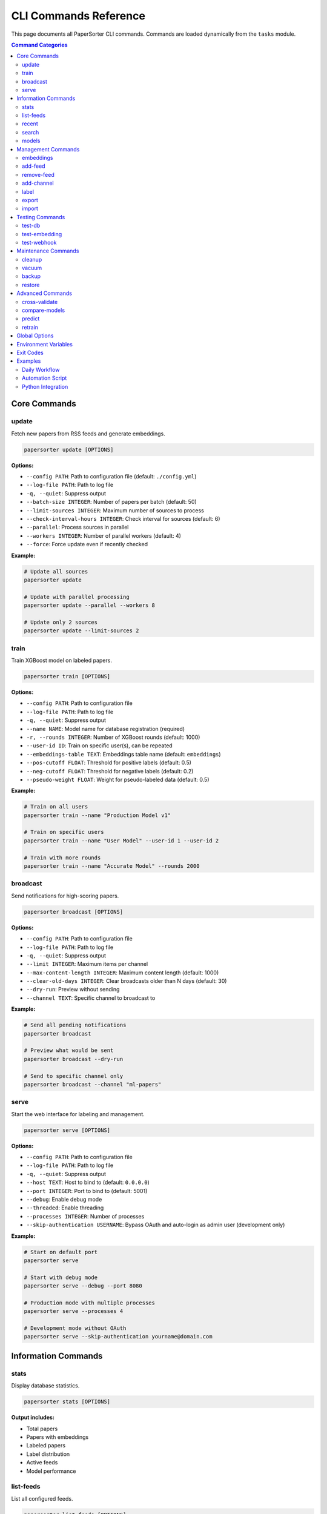 CLI Commands Reference
======================

This page documents all PaperSorter CLI commands. Commands are loaded dynamically from the ``tasks`` module.

.. contents:: Command Categories
   :local:
   :depth: 2

Core Commands
-------------

update
~~~~~~

Fetch new papers from RSS feeds and generate embeddings.

.. code-block:: bash

   papersorter update [OPTIONS]

**Options:**

* ``--config PATH``: Path to configuration file (default: ``./config.yml``)
* ``--log-file PATH``: Path to log file
* ``-q, --quiet``: Suppress output
* ``--batch-size INTEGER``: Number of papers per batch (default: 50)
* ``--limit-sources INTEGER``: Maximum number of sources to process
* ``--check-interval-hours INTEGER``: Check interval for sources (default: 6)
* ``--parallel``: Process sources in parallel
* ``--workers INTEGER``: Number of parallel workers (default: 4)
* ``--force``: Force update even if recently checked

**Example:**

.. code-block:: bash

   # Update all sources
   papersorter update

   # Update with parallel processing
   papersorter update --parallel --workers 8

   # Update only 2 sources
   papersorter update --limit-sources 2

train
~~~~~

Train XGBoost model on labeled papers.

.. code-block:: bash

   papersorter train [OPTIONS]

**Options:**

* ``--config PATH``: Path to configuration file
* ``--log-file PATH``: Path to log file
* ``-q, --quiet``: Suppress output
* ``--name NAME``: Model name for database registration (required)
* ``-r, --rounds INTEGER``: Number of XGBoost rounds (default: 1000)
* ``--user-id ID``: Train on specific user(s), can be repeated
* ``--embeddings-table TEXT``: Embeddings table name (default: ``embeddings``)
* ``--pos-cutoff FLOAT``: Threshold for positive labels (default: 0.5)
* ``--neg-cutoff FLOAT``: Threshold for negative labels (default: 0.2)
* ``--pseudo-weight FLOAT``: Weight for pseudo-labeled data (default: 0.5)

**Example:**

.. code-block:: bash

   # Train on all users
   papersorter train --name "Production Model v1"

   # Train on specific users
   papersorter train --name "User Model" --user-id 1 --user-id 2

   # Train with more rounds
   papersorter train --name "Accurate Model" --rounds 2000

broadcast
~~~~~~~~~

Send notifications for high-scoring papers.

.. code-block:: bash

   papersorter broadcast [OPTIONS]

**Options:**

* ``--config PATH``: Path to configuration file
* ``--log-file PATH``: Path to log file
* ``-q, --quiet``: Suppress output
* ``--limit INTEGER``: Maximum items per channel
* ``--max-content-length INTEGER``: Maximum content length (default: 1000)
* ``--clear-old-days INTEGER``: Clear broadcasts older than N days (default: 30)
* ``--dry-run``: Preview without sending
* ``--channel TEXT``: Specific channel to broadcast to

**Example:**

.. code-block:: bash

   # Send all pending notifications
   papersorter broadcast

   # Preview what would be sent
   papersorter broadcast --dry-run

   # Send to specific channel only
   papersorter broadcast --channel "ml-papers"

serve
~~~~~

Start the web interface for labeling and management.

.. code-block:: bash

   papersorter serve [OPTIONS]

**Options:**

* ``--config PATH``: Path to configuration file
* ``--log-file PATH``: Path to log file
* ``-q, --quiet``: Suppress output
* ``--host TEXT``: Host to bind to (default: ``0.0.0.0``)
* ``--port INTEGER``: Port to bind to (default: 5001)
* ``--debug``: Enable debug mode
* ``--threaded``: Enable threading
* ``--processes INTEGER``: Number of processes
* ``--skip-authentication USERNAME``: Bypass OAuth and auto-login as admin user (development only)

**Example:**

.. code-block:: bash

   # Start on default port
   papersorter serve

   # Start with debug mode
   papersorter serve --debug --port 8080

   # Production mode with multiple processes
   papersorter serve --processes 4

   # Development mode without OAuth
   papersorter serve --skip-authentication yourname@domain.com

Information Commands
--------------------

stats
~~~~~

Display database statistics.

.. code-block:: bash

   papersorter stats [OPTIONS]

**Output includes:**

* Total papers
* Papers with embeddings
* Labeled papers
* Label distribution
* Active feeds
* Model performance

list-feeds
~~~~~~~~~~

List all configured feeds.

.. code-block:: bash

   papersorter list-feeds [OPTIONS]

**Options:**

* ``--active``: Show only active feeds
* ``--format {table,json,csv}``: Output format

recent
~~~~~~

Show recently added papers.

.. code-block:: bash

   papersorter recent [OPTIONS]

**Options:**

* ``--limit INTEGER``: Number of papers to show (default: 10)
* ``--scored``: Only show papers with predictions

search
~~~~~~

Search papers by keyword.

.. code-block:: bash

   papersorter search QUERY [OPTIONS]

**Options:**

* ``--limit INTEGER``: Maximum results (default: 20)
* ``--semantic``: Use semantic search with embeddings

**Example:**

.. code-block:: bash

   # Text search
   papersorter search "transformer attention"

   # Semantic search
   papersorter search "neural networks" --semantic

models
~~~~~~

Manage trained models.

.. code-block:: bash

   papersorter models SUBCOMMAND [OPTIONS]

**Subcommands:**

* ``list``: List all models
* ``show ID``: Show detailed model information
* ``modify ID``: Update model metadata
* ``activate ID``: Activate a model
* ``deactivate ID``: Deactivate a model
* ``delete ID``: Delete a model
* ``export ID``: Export model to file
* ``import FILE``: Import model from file
* ``validate [ID]``: Validate model files

**List Options:**

* ``--active-only``: Show only active models
* ``--inactive-only``: Show only inactive models
* ``--with-channels``: Include associated channels
* ``--format {table,json}``: Output format

**Export Options:**

* ``-o, --output FILE``: Output file path (required)
* ``--include-predictions``: Include prediction statistics

**Import Options:**

* ``--name NAME``: Override model name
* ``--notes NOTES``: Override model notes
* ``--activate``: Activate model after import

**Example:**

.. code-block:: bash

   # List all models
   papersorter models list

   # Show model details
   papersorter models show 1

   # Export model for backup
   papersorter models export 1 -o backup.pkl

   # Import model
   papersorter models import backup.pkl --name "Restored Model"

   # Validate all models
   papersorter models validate

Management Commands
-------------------

embeddings
~~~~~~~~~~

Manage embeddings table and indices for vector similarity search.

.. code-block:: bash

   papersorter embeddings SUBCOMMAND [OPTIONS]

**Subcommands:**

* ``clear``: Remove all embeddings from the database
* ``reset``: Drop and recreate embeddings table with updated vector dimensions
* ``status``: Show embeddings table statistics and index information
* ``index on``: Create HNSW index for fast similarity search
* ``index off``: Drop HNSW index (useful for bulk imports)

**Clear Options:**

* ``--force``: Skip confirmation prompt

**Reset Options:**

* ``--force``: Skip confirmation prompt

**Status Options:**

* ``--detailed``: Show detailed statistics including coverage by source and recent activity

**Index On Options:**

* ``--m INTEGER``: HNSW M parameter (default: 16)
* ``--ef-construction INTEGER``: HNSW ef_construction parameter (default: 64)

**Index Off Options:**

* ``--force``: Skip confirmation prompt

**Example:**

.. code-block:: bash

   # Check embeddings status
   papersorter embeddings status
   
   # Show detailed statistics
   papersorter embeddings status --detailed
   
   # Clear all embeddings
   papersorter embeddings clear --force
   
   # Reset table with new dimensions (from config)
   papersorter embeddings reset
   
   # Optimize for bulk import
   papersorter embeddings index off
   papersorter predict --all  # Generate embeddings
   papersorter embeddings index on
   
   # Create index with custom parameters
   papersorter embeddings index on --m 32 --ef-construction 128

add-feed
~~~~~~~~

Add a new RSS feed source.

.. code-block:: bash

   papersorter add-feed NAME URL [OPTIONS]

**Options:**

* ``--type {rss,atom,arxiv}``: Feed type (default: ``rss``)
* ``--active/--inactive``: Set initial state

**Example:**

.. code-block:: bash

   papersorter add-feed "arXiv ML" "http://arxiv.org/rss/cs.LG" --type rss

remove-feed
~~~~~~~~~~~

Remove a feed source.

.. code-block:: bash

   papersorter remove-feed FEED_ID [OPTIONS]

**Options:**

* ``--keep-papers``: Don't delete associated papers

add-channel
~~~~~~~~~~~

Add a notification channel.

.. code-block:: bash

   papersorter add-channel NAME WEBHOOK_URL [OPTIONS]

**Options:**

* ``--type {slack,discord,email}``: Channel type
* ``--threshold FLOAT``: Score threshold (default: 3.5)
* ``--model-id INTEGER``: Model to use

label
~~~~~

Label a paper from command line.

.. code-block:: bash

   papersorter label PAPER_ID SCORE [OPTIONS]

**Options:**

* ``--user TEXT``: User ID (default: ``default``)
* ``--comment TEXT``: Optional comment

**Example:**

.. code-block:: bash

   papersorter label 12345 5 --comment "Very relevant!"

export
~~~~~~

Export data from database.

.. code-block:: bash

   papersorter export TYPE [OPTIONS]

**Types:**

* ``labels``: Export labeled papers
* ``model``: Export trained model
* ``papers``: Export paper metadata

**Options:**

* ``--output PATH``: Output file path
* ``--format {json,csv,pickle}``: Output format

import
~~~~~~

Import data into database.

.. code-block:: bash

   papersorter import TYPE FILE [OPTIONS]

**Types:**

* ``labels``: Import paper labels
* ``papers``: Import paper metadata

Testing Commands
----------------

test-db
~~~~~~~

Test database connection.

.. code-block:: bash

   papersorter test-db

test-embedding
~~~~~~~~~~~~~~

Test embedding generation.

.. code-block:: bash

   papersorter test-embedding [OPTIONS]

**Options:**

* ``--text TEXT``: Text to embed
* ``--sample INTEGER``: Test with N sample papers

test-webhook
~~~~~~~~~~~~

Test notification webhook.

.. code-block:: bash

   papersorter test-webhook --channel CHANNEL_NAME

Maintenance Commands
--------------------

cleanup
~~~~~~~

Clean up old data.

.. code-block:: bash

   papersorter cleanup [OPTIONS]

**Options:**

* ``--days INTEGER``: Delete data older than N days
* ``--orphans``: Remove orphaned embeddings
* ``--duplicates``: Remove duplicate papers

vacuum
~~~~~~

Optimize database.

.. code-block:: bash

   papersorter vacuum [OPTIONS]

**Options:**

* ``--analyze``: Update statistics
* ``--full``: Full vacuum (locks database)

backup
~~~~~~

Backup database and models.

.. code-block:: bash

   papersorter backup [OPTIONS]

**Options:**

* ``--output PATH``: Backup file path
* ``--include-embeddings``: Include embeddings (large)

restore
~~~~~~~

Restore from backup.

.. code-block:: bash

   papersorter restore BACKUP_FILE [OPTIONS]

**Options:**

* ``--force``: Overwrite existing data

Advanced Commands
-----------------

cross-validate
~~~~~~~~~~~~~~

Cross-validate model performance.

.. code-block:: bash

   papersorter cross-validate [OPTIONS]

**Options:**

* ``--folds INTEGER``: Number of CV folds (default: 5)
* ``--metric {rmse,r2,mae}``: Evaluation metric

compare-models
~~~~~~~~~~~~~~

Compare multiple models.

.. code-block:: bash

   papersorter compare-models MODEL1 MODEL2 [OPTIONS]

predict
~~~~~~~

Generate embeddings and predictions for articles.

.. code-block:: bash

   papersorter predict [OPTIONS]

**Options:**

* ``--count N``: Number of articles to process
* ``--all``: Process all articles without limit
* ``--force``: Force re-prediction even if predictions exist

retrain
~~~~~~~

Retrain model with updated labels.

.. code-block:: bash

   papersorter retrain [OPTIONS]

**Options:**

* ``--auto-tune``: Automatically tune hyperparameters
* ``--validate``: Validate before replacing current model

Global Options
--------------

All commands support these global options:

* ``--config PATH``: Configuration file path
* ``--log-file PATH``: Log file path
* ``-q, --quiet``: Suppress output
* ``-v, --verbose``: Verbose output
* ``--version``: Show version
* ``--help``: Show help

Environment Variables
---------------------

* ``PAPERSORTER_CONFIG``: Default config file path
* ``PAPERSORTER_LOG``: Default log file path
* ``PAPERSORTER_DB_URL``: Database connection string
* ``PAPERSORTER_DEBUG``: Enable debug mode

Exit Codes
----------

* ``0``: Success
* ``1``: General error
* ``2``: Configuration error
* ``3``: Database error
* ``4``: Network error
* ``5``: Authentication error

Examples
--------

Daily Workflow
~~~~~~~~~~~~~~

.. code-block:: bash

   # Morning routine
   papersorter update --parallel
   papersorter broadcast

   # Evening routine
   papersorter cleanup --days 30
   papersorter train

Automation Script
~~~~~~~~~~~~~~~~~

.. code-block:: bash

   #!/bin/bash
   # papersorter-daily.sh

   set -e

   echo "Starting PaperSorter daily update..."

   # Update papers
   papersorter update --parallel --workers 8

   # Train if Sunday
   if [ $(date +%u) -eq 7 ]; then
       papersorter train
   fi

   # Send notifications
   papersorter broadcast

   # Cleanup old data
   papersorter cleanup --days 60

   echo "Daily update complete!"

Python Integration
~~~~~~~~~~~~~~~~~~

.. code-block:: python

   import subprocess
   import json

   # Get stats as JSON
   result = subprocess.run(
       ['papersorter', 'stats', '--format', 'json'],
       capture_output=True,
       text=True
   )
   stats = json.loads(result.stdout)

   # Conditional training
   if stats['labeled_papers'] > 1000:
       subprocess.run(['papersorter', 'train', '--rounds', '200'])